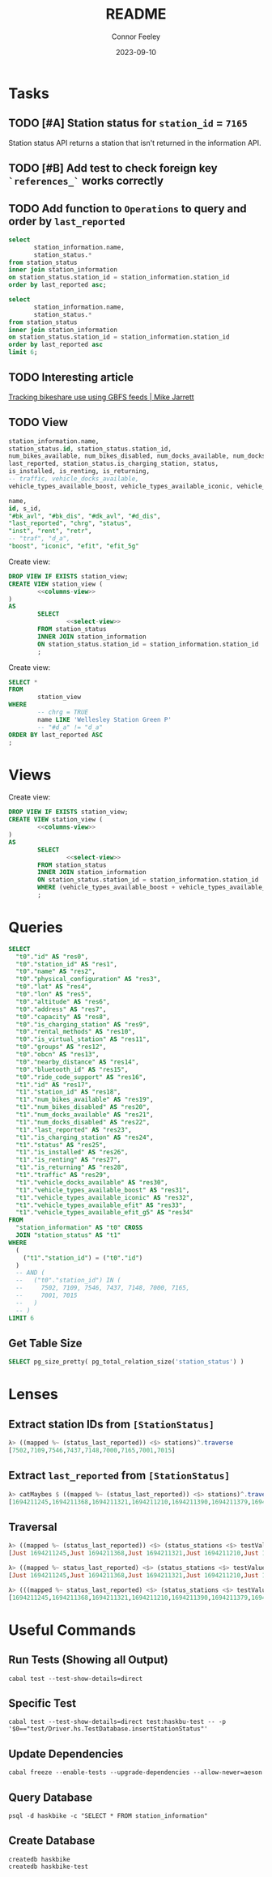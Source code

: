 :PROPERTIES:
:header-args: sql
:END:
#+title: README
#+author: Connor Feeley
#+date: 2023-09-10
#+PROPERTY: header-args:sql+ :engine postgres :database haskbike
* Tasks
** TODO [#A] Station status for ~station_id~ = ~7165~
Station status API returns a station that isn't returned in the information API.


** TODO [#B] Add test to check foreign key ~`references_`~ works correctly
** TODO Add function to ~Operations~ to query and order by ~last_reported~
#+name: joined-stations
#+begin_src sql
select
       station_information.name,
       station_status.*
from station_status
inner join station_information
on station_status.station_id = station_information.station_id
order by last_reported asc;
#+end_src

#+begin_src sql
select
       station_information.name,
       station_status.*
from station_status
inner join station_information
on station_status.station_id = station_information.station_id
order by last_reported asc
limit 6;
#+end_src

#+RESULTS:
| name                             |  id | station_id | num_bikes_available | num_bikes_disabled | num_docks_available | num_docks_disabled | last_reported       | is_charging_station | status     | is_installed | is_renting | is_returning | traffic | vehicle_docks_available | vehicle_types_available_boost | vehicle_types_available_iconic | vehicle_types_available_efit | vehicle_types_available_efit_g5 |
|----------------------------------+-----+------------+---------------------+--------------------+---------------------+--------------------+---------------------+---------------------+------------+--------------+------------+--------------+---------+-------------------------+-------------------------------+--------------------------------+------------------------------+---------------------------------|
| St. Joseph St / Bay St - SMART   | 459 |       7548 |                  11 |                  0 |                   8 |                  0 | 2023-09-12 18:27:45 | f                   | IN_SERVICE | t            | t          | t            |         |                       8 |                             0 |                             10 |                            0 |                               1 |
| Beverley St / College St         | 148 |       7161 |                   6 |                  0 |                  17 |                  0 | 2023-09-12 18:55:03 | f                   | IN_SERVICE | t            | t          | t            |         |                      17 |                             0 |                              6 |                            0 |                               0 |
| Gerrard St E / Leslie St         | 366 |       7431 |                  20 |                  0 |                   5 |                  0 | 2023-09-12 19:02:56 | f                   | IN_SERVICE | t            | t          | t            |         |                       5 |                             0 |                             20 |                            0 |                               0 |
| Lake Shore Blvd E / Knox Ave     | 274 |       7319 |                   9 |                  0 |                   2 |                  0 | 2023-09-12 19:03:13 | f                   | IN_SERVICE | t            | t          | t            |         |                       2 |                             0 |                              8 |                            0 |                               1 |
| Rosehill Ave / Avoca Ave - SMART | 245 |       7279 |                   0 |                  0 |                  16 |                  0 | 2023-09-12 19:03:51 | f                   | IN_SERVICE | t            | t          | t            |         |                      16 |                             0 |                              0 |                            0 |                               0 |
| Widmer St / King St W            | 609 |       7721 |                   4 |                  0 |                   7 |                  0 | 2023-09-12 19:03:51 | f                   | IN_SERVICE | t            | t          | t            |         |                       7 |                             0 |                              4 |                            0 |                               0 |
** TODO Interesting article
[[https://notes.mikejarrett.ca/tracking-bikeshare-use-using-gbfs-feeds/][Tracking bikeshare use using GBFS feeds | Mike Jarrett]]
** TODO View

#+name: select-view
#+begin_src sql :noeval
station_information.name,
station_status.id, station_status.station_id,
num_bikes_available, num_bikes_disabled, num_docks_available, num_docks_disabled,
last_reported, station_status.is_charging_station, status,
is_installed, is_renting, is_returning,
-- traffic, vehicle_docks_available,
vehicle_types_available_boost, vehicle_types_available_iconic, vehicle_types_available_efit, vehicle_types_available_efit_g5
#+end_src

#+name: columns-view
#+begin_src sql :noeval
name,
id, s_id,
"#bk_avl", "#bk_dis", "#dk_avl", "#d_dis",
"last_reported", "chrg", "status",
"inst", "rent", "retr",
-- "traf", "d_a",
"boost", "iconic", "efit", "efit_5g"

#+end_src

Create view:
#+begin_src sql :results none
DROP VIEW IF EXISTS station_view;
CREATE VIEW station_view (
        <<columns-view>>
)
AS
        SELECT
                <<select-view>>
        FROM station_status
        INNER JOIN station_information
        ON station_status.station_id = station_information.station_id
        ;
#+end_src

Create view:
#+begin_src sql
SELECT *
FROM
        station_view
WHERE
        -- chrg = TRUE
        name LIKE 'Wellesley Station Green P'
        -- "#d_a" != "d_a"
ORDER BY last_reported ASC
;
#+end_src

#+RESULTS:
| name                      | id | s_id | #bk_avl | #bk_dis | #dk_avl | #d_dis | last_reported       | chrg | status     | inst | rent | retr | boost | iconic | efit | efit_5g |
|---------------------------+----+------+---------+---------+---------+--------+---------------------+------+------------+------+------+------+-------+--------+------+---------|
| Wellesley Station Green P |  2 | 7001 |       7 |      13 |       3 |      0 | 2023-09-12 19:02:28 | t    | IN_SERVICE | t    | t    | t    |     0 |      7 |    0 |       0 |
* Views

Create view:
#+begin_src sql :results none
DROP VIEW IF EXISTS station_view;
CREATE VIEW station_view (
        <<columns-view>>
)
AS
        SELECT
                <<select-view>>
        FROM station_status
        INNER JOIN station_information
        ON station_status.station_id = station_information.station_id
        WHERE (vehicle_types_available_boost + vehicle_types_available_iconic + vehicle_types_available_efit + vehicle_types_available_efit_g5 != num_bikes_available)
        ;
#+end_src
* Queries
#+begin_src sql
SELECT
  "t0"."id" AS "res0",
  "t0"."station_id" AS "res1",
  "t0"."name" AS "res2",
  "t0"."physical_configuration" AS "res3",
  "t0"."lat" AS "res4",
  "t0"."lon" AS "res5",
  "t0"."altitude" AS "res6",
  "t0"."address" AS "res7",
  "t0"."capacity" AS "res8",
  "t0"."is_charging_station" AS "res9",
  "t0"."rental_methods" AS "res10",
  "t0"."is_virtual_station" AS "res11",
  "t0"."groups" AS "res12",
  "t0"."obcn" AS "res13",
  "t0"."nearby_distance" AS "res14",
  "t0"."bluetooth_id" AS "res15",
  "t0"."ride_code_support" AS "res16",
  "t1"."id" AS "res17",
  "t1"."station_id" AS "res18",
  "t1"."num_bikes_available" AS "res19",
  "t1"."num_bikes_disabled" AS "res20",
  "t1"."num_docks_available" AS "res21",
  "t1"."num_docks_disabled" AS "res22",
  "t1"."last_reported" AS "res23",
  "t1"."is_charging_station" AS "res24",
  "t1"."status" AS "res25",
  "t1"."is_installed" AS "res26",
  "t1"."is_renting" AS "res27",
  "t1"."is_returning" AS "res28",
  "t1"."traffic" AS "res29",
  "t1"."vehicle_docks_available" AS "res30",
  "t1"."vehicle_types_available_boost" AS "res31",
  "t1"."vehicle_types_available_iconic" AS "res32",
  "t1"."vehicle_types_available_efit" AS "res33",
  "t1"."vehicle_types_available_efit_g5" AS "res34"
FROM
  "station_information" AS "t0" CROSS
  JOIN "station_status" AS "t1"
WHERE
  (
    ("t1"."station_id") = ("t0"."id")
  )
  -- AND (
  --   ("t0"."station_id") IN (
  --     7502, 7109, 7546, 7437, 7148, 7000, 7165,
  --     7001, 7015
  --   )
  -- )
LIMIT 6
#+end_src

#+RESULTS:
| res0 | res1 | res2 | res3 | res4 | res5 | res6 | res7 | res8 | res9 | res10 | res11 | res12 | res13 | res14 | res15 | res16 | res17 | res18 | res19 | res20 | res21 | res22 | res23 | res24 | res25 | res26 | res27 | res28 | res29 | res30 | res31 | res32 | res33 | res34 |
|------+------+------+------+------+------+------+------+------+------+-------+-------+-------+-------+-------+-------+-------+-------+-------+-------+-------+-------+-------+-------+-------+-------+-------+-------+-------+-------+-------+-------+-------+-------+-------|
** Get Table Size

#+begin_src sql
SELECT pg_size_pretty( pg_total_relation_size('station_status') )
#+end_src

#+RESULTS:
| pg_size_pretty |
|----------------|
| 1608 kB        |

* Lenses
** Extract station IDs from ~[StationStatus]~
#+begin_src haskell
λ> ((mapped %~ (status_last_reported)) <$> stations)^.traverse
[7502,7109,7546,7437,7148,7000,7165,7001,7015]
#+end_src
** Extract ~last_reported~ from ~[StationStatus]~
#+begin_src haskell
λ> catMaybes $ ((mapped %~ (status_last_reported)) <$> stations)^.traverse
[1694211245,1694211368,1694211321,1694211210,1694211390,1694211379,1694211227,1694211346]
#+end_src
** Traversal
#+begin_src haskell
λ> ((mapped %~ (status_last_reported)) <$> (status_stations <$> testValuesStatus))^.traverse
[Just 1694211245,Just 1694211368,Just 1694211321,Just 1694211210,Just 1694211390,Just 1694211379,Nothing,Just 1694211227,Just 1694211346]

λ> ((mapped %~ status_last_reported) <$> (status_stations <$> testValuesStatus)) ^. traversed  & each %~ id
[Just 1694211245,Just 1694211368,Just 1694211321,Just 1694211210,Just 1694211390,Just 1694211379,Nothing,Just 1694211227,Just 1694211346]

λ> (((mapped %~ status_last_reported) <$> (status_stations <$> testValuesStatus)) ^. traversed) & catMaybes
[1694211245,1694211368,1694211321,1694211210,1694211390,1694211379,1694211227,1694211346]
#+end_src

* Useful Commands
** Run Tests (Showing all Output)

#+begin_src shell :noeval
cabal test --test-show-details=direct
#+end_src
** Specific Test

#+begin_src shell
cabal test --test-show-details=direct test:haskbu-test -- -p '$0=="test/Driver.hs.TestDatabase.insertStationStatus"'
#+end_src

#+RESULTS:

** Update Dependencies

#+begin_src shell :noeval
cabal freeze --enable-tests --upgrade-dependencies --allow-newer=aeson
#+end_src

** Query Database

#+begin_src shell :noeval
psql -d haskbike -c "SELECT * FROM station_information"
#+end_src

** Create Database

#+begin_src shell :noeval
createdb haskbike
createdb haskbike-test
#+end_src
